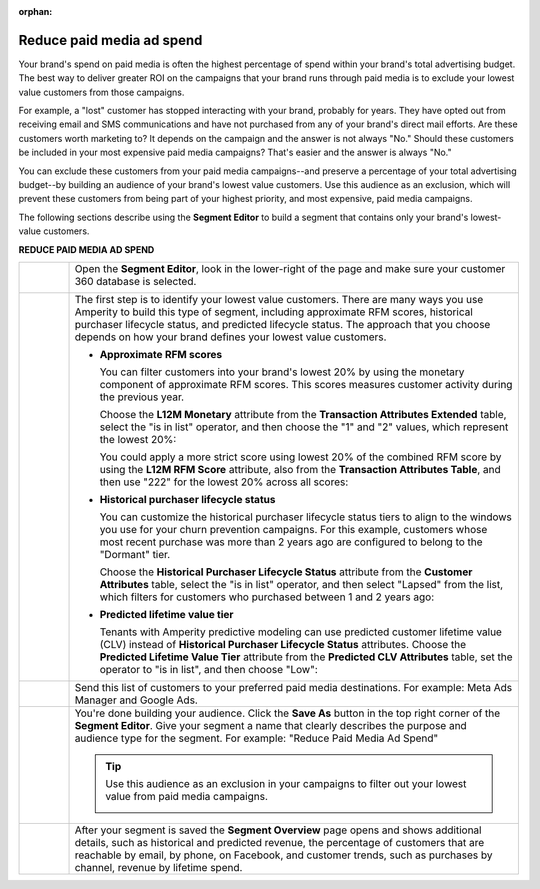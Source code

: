 .. https://docs.amperity.com/user/

:orphan:

.. meta::
    :description lang=en:
        A use case for building campaigns that help reduce paid media ad spend.

.. meta::
    :content class=swiftype name=body data-type=text:
        A use case for building campaigns that help reduce paid media ad spend.

.. meta::
    :content class=swiftype name=title data-type=string:
        Reduce paid media ad spend

==================================================
Reduce paid media ad spend
==================================================

.. usecase-reduce-paid-media-ad-spend-start

Your brand's spend on paid media is often the highest percentage of spend within your brand's total advertising budget. The best way to deliver greater ROI on the campaigns that your brand runs through paid media is to exclude your lowest value customers from those campaigns.

For example, a "lost" customer has stopped interacting with your brand, probably for years. They have opted out from receiving email and SMS communications and have not purchased from any of your brand's direct mail efforts. Are these customers worth marketing to? It depends on the campaign and the answer is not always "No." Should these customers be included in your most expensive paid media campaigns? That's easier and the answer is always "No."

You can exclude these customers from your paid media campaigns--and preserve a percentage of your total advertising budget--by building an audience of your brand's lowest value customers. Use this audience as an exclusion, which will prevent these customers from being part of your highest priority, and most expensive, paid media campaigns.

.. usecase-reduce-paid-media-ad-spend-end

.. usecase-reduce-paid-media-ad-spend-howitworks-start

The following sections describe using the **Segment Editor** to build a segment that contains only your brand's lowest-value customers.

.. usecase-reduce-paid-media-ad-spend-howitworks-end

**REDUCE PAID MEDIA AD SPEND**

.. usecase-reduce-paid-media-ad-spend-howitworks-callouts-start

.. list-table::
   :widths: 10 90
   :header-rows: 0

   * - .. image:: ../../images/steps-01.png
          :width: 60 px
          :alt: Open the Segment Editor.
          :align: center
          :class: no-scaled-link

     - Open the **Segment Editor**, look in the lower-right of the page and make sure your customer 360 database is selected.

       .. image:: ../../images/mockup-segments-tab-database-and-tables-small.png
          :width: 350 px
          :alt: Use your customer 360 database to build segments.
          :align: left
          :class: no-scaled-link


   * - .. image:: ../../images/steps-02.png
          :width: 60 px
          :alt: Find at risk customers.
          :align: center
          :class: no-scaled-link

     - The first step is to identify your lowest value customers. There are many ways you use Amperity to build this type of segment, including approximate RFM scores, historical purchaser lifecycle status, and predicted lifecycle status. The approach that you choose depends on how your brand defines your lowest value customers.

       * **Approximate RFM scores**

         You can filter customers into your brand's lowest 20% by using the monetary component of approximate RFM scores. This scores measures customer activity during the previous year.

         Choose the **L12M Monetary** attribute from the **Transaction Attributes Extended** table, select the "is in list" operator, and then choose the "1" and "2" values, which represent the lowest 20%:

         .. image:: ../../images/attribute-rfm-monetary-bottom-20.png
            :width: 540 px
            :alt: Find your lowest value customers using the monetary component of RFM scores.
            :align: left
            :class: no-scaled-link

         You could apply a more strict score using lowest 20% of the combined RFM score by using the **L12M RFM Score** attribute, also from the **Transaction Attributes Table**, and then use "222" for the lowest 20% across all scores:

         .. image:: ../../images/attribute-rfm-combined-bottom-20.png
            :width: 540 px
            :alt: Find your lowest value customers using the monetary component of RFM scores.
            :align: left
            :class: no-scaled-link

       * **Historical purchaser lifecycle status**

         You can customize the historical purchaser lifecycle status tiers to align to the windows you use for your churn prevention campaigns. For this example, customers whose most recent purchase was more than 2 years ago are configured to belong to the "Dormant" tier.

         Choose the **Historical Purchaser Lifecycle Status** attribute from the **Customer Attributes** table, select the "is in list" operator, and then select "Lapsed" from the list, which filters for customers who purchased between 1 and 2 years ago:

         .. image:: ../../images/attribute-historical-purchaser-lifecycle-status-lapsed.png
            :width: 540 px
            :alt: Find customers with a historical value of lapsed.
            :align: left
            :class: no-scaled-link

       * **Predicted lifetime value tier**

         Tenants with Amperity predictive modeling can use predicted customer lifetime value (CLV) instead of **Historical Purchaser Lifecycle Status** attributes. Choose the **Predicted Lifetime Value Tier** attribute from the **Predicted CLV Attributes** table, set the operator to "is in list", and then choose "Low":

         .. image:: ../../images/attribute-predicted-lifecycle-status-low.png
            :width: 540 px
            :alt: Find customers whose predicted lifecycle status is "Low".
            :align: left
            :class: no-scaled-link

   * - .. image:: ../../images/steps-03.png
          :width: 60 px
          :alt: Send customer list to your favorite paid media destination.
          :align: center
          :class: no-scaled-link

     - Send this list of customers to your preferred paid media destinations. For example: Meta Ads Manager and Google Ads.

   * - .. image:: ../../images/steps-04.png
          :width: 60 px
          :alt: Save your segment.
          :align: center
          :class: no-scaled-link
     - You're done building your audience. Click the **Save As** button in the top right corner of the **Segment Editor**. Give your segment a name that clearly describes the purpose and audience type for the segment. For example: "Reduce Paid Media Ad Spend"

       .. image:: ../../images/usecases-dialog-reduce-paid-media-ad-spend.png 
          :width: 440 px
          :alt: Give your segment a name.
          :align: left
          :class: no-scaled-link

       .. tip:: Use this audience as an exclusion in your campaigns to filter out your lowest value from paid media campaigns.

          .. image:: ../../images/usecases-dialog-reduce-paid-media-ad-spend-exclusion-list.png 
             :width: 440 px
             :alt: Exclude this audience from your campaigns.
             :align: left
             :class: no-scaled-link

   * - .. image:: ../../images/steps-05.png
          :width: 60 px
          :alt: Segment insights page
          :align: center
          :class: no-scaled-link
     - After your segment is saved the **Segment Overview** page opens and shows additional details, such as historical and predicted revenue, the percentage of customers that are reachable by email, by phone, on Facebook, and customer trends, such as purchases by channel, revenue by lifetime spend.

.. usecase-reduce-paid-media-ad-spend-callouts-end
